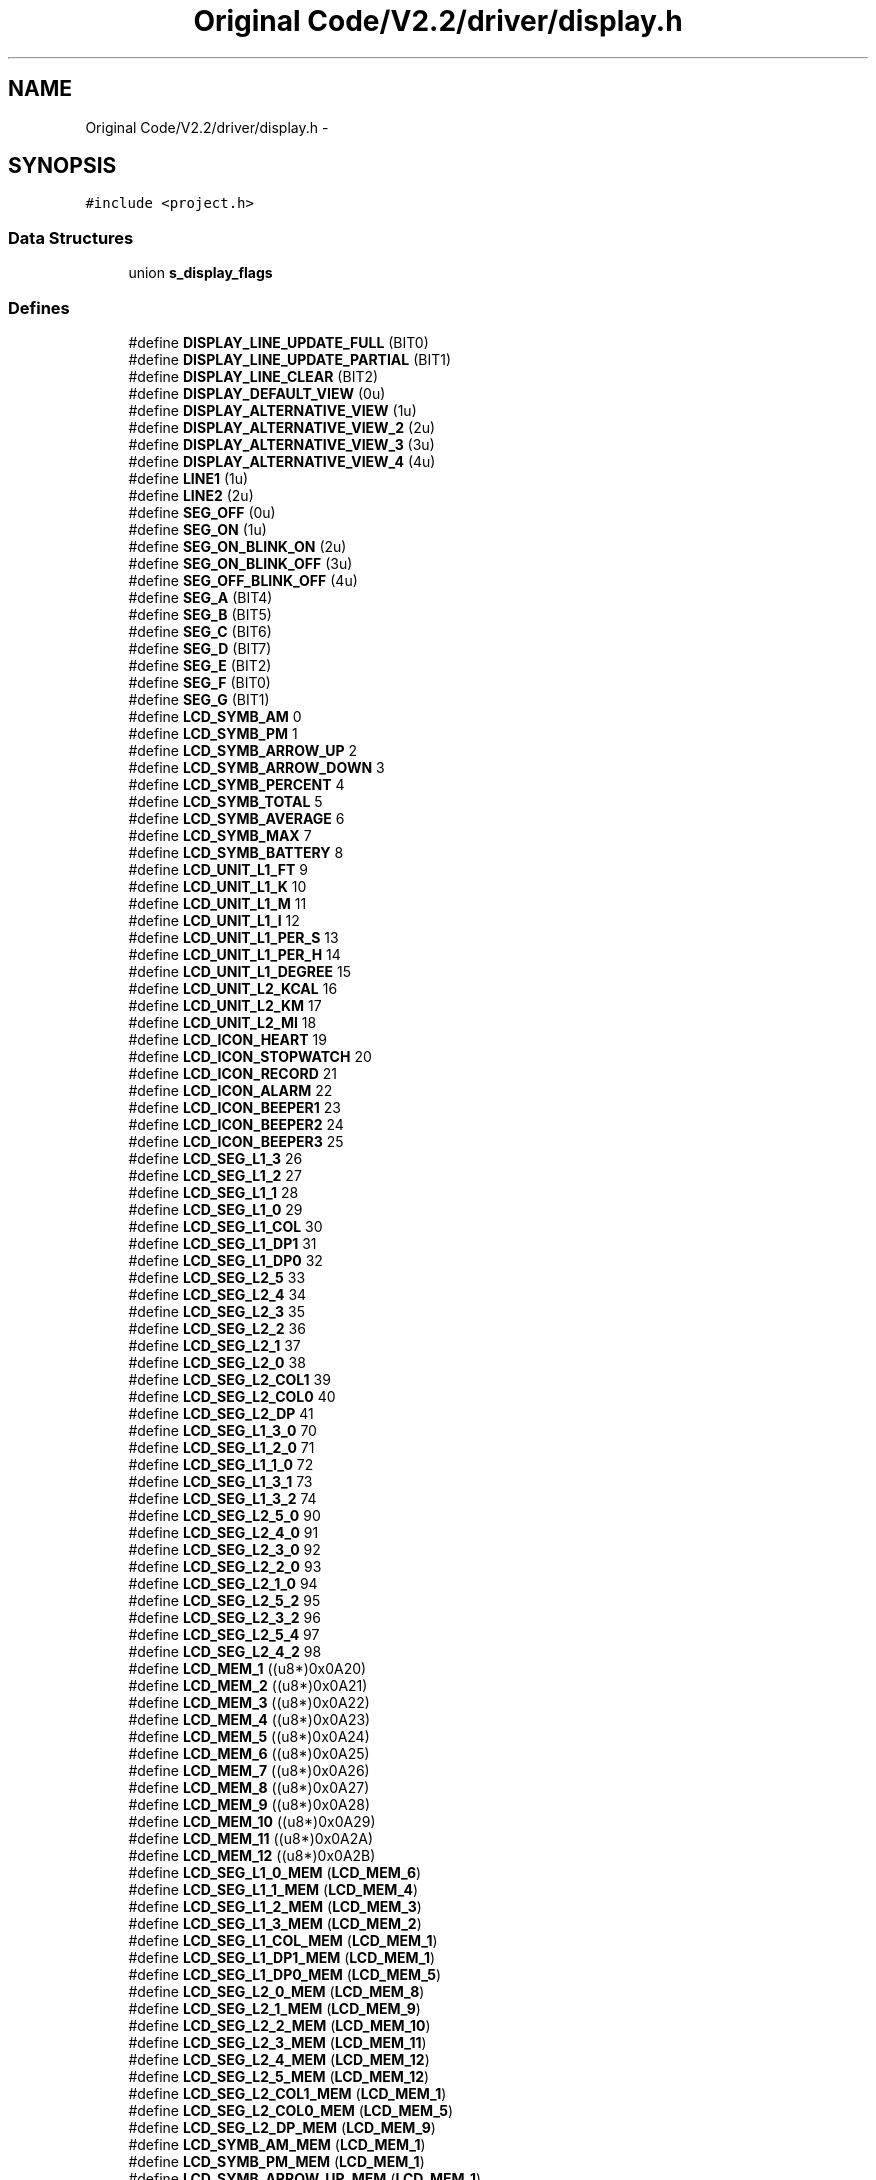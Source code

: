 .TH "Original Code/V2.2/driver/display.h" 3 "Sun Jun 16 2013" "Version VER 0.0" "Chronos Ti - Original Firmware" \" -*- nroff -*-
.ad l
.nh
.SH NAME
Original Code/V2.2/driver/display.h \- 
.SH SYNOPSIS
.br
.PP
\fC#include <project\&.h>\fP
.br

.SS "Data Structures"

.in +1c
.ti -1c
.RI "union \fBs_display_flags\fP"
.br
.in -1c
.SS "Defines"

.in +1c
.ti -1c
.RI "#define \fBDISPLAY_LINE_UPDATE_FULL\fP   (BIT0)"
.br
.ti -1c
.RI "#define \fBDISPLAY_LINE_UPDATE_PARTIAL\fP   (BIT1)"
.br
.ti -1c
.RI "#define \fBDISPLAY_LINE_CLEAR\fP   (BIT2)"
.br
.ti -1c
.RI "#define \fBDISPLAY_DEFAULT_VIEW\fP   (0u)"
.br
.ti -1c
.RI "#define \fBDISPLAY_ALTERNATIVE_VIEW\fP   (1u)"
.br
.ti -1c
.RI "#define \fBDISPLAY_ALTERNATIVE_VIEW_2\fP   (2u)"
.br
.ti -1c
.RI "#define \fBDISPLAY_ALTERNATIVE_VIEW_3\fP   (3u)"
.br
.ti -1c
.RI "#define \fBDISPLAY_ALTERNATIVE_VIEW_4\fP   (4u)"
.br
.ti -1c
.RI "#define \fBLINE1\fP   (1u)"
.br
.ti -1c
.RI "#define \fBLINE2\fP   (2u)"
.br
.ti -1c
.RI "#define \fBSEG_OFF\fP   (0u)"
.br
.ti -1c
.RI "#define \fBSEG_ON\fP   (1u)"
.br
.ti -1c
.RI "#define \fBSEG_ON_BLINK_ON\fP   (2u)"
.br
.ti -1c
.RI "#define \fBSEG_ON_BLINK_OFF\fP   (3u)"
.br
.ti -1c
.RI "#define \fBSEG_OFF_BLINK_OFF\fP   (4u)"
.br
.ti -1c
.RI "#define \fBSEG_A\fP   (BIT4)"
.br
.ti -1c
.RI "#define \fBSEG_B\fP   (BIT5)"
.br
.ti -1c
.RI "#define \fBSEG_C\fP   (BIT6)"
.br
.ti -1c
.RI "#define \fBSEG_D\fP   (BIT7)"
.br
.ti -1c
.RI "#define \fBSEG_E\fP   (BIT2)"
.br
.ti -1c
.RI "#define \fBSEG_F\fP   (BIT0)"
.br
.ti -1c
.RI "#define \fBSEG_G\fP   (BIT1)"
.br
.ti -1c
.RI "#define \fBLCD_SYMB_AM\fP   0"
.br
.ti -1c
.RI "#define \fBLCD_SYMB_PM\fP   1"
.br
.ti -1c
.RI "#define \fBLCD_SYMB_ARROW_UP\fP   2"
.br
.ti -1c
.RI "#define \fBLCD_SYMB_ARROW_DOWN\fP   3"
.br
.ti -1c
.RI "#define \fBLCD_SYMB_PERCENT\fP   4"
.br
.ti -1c
.RI "#define \fBLCD_SYMB_TOTAL\fP   5"
.br
.ti -1c
.RI "#define \fBLCD_SYMB_AVERAGE\fP   6"
.br
.ti -1c
.RI "#define \fBLCD_SYMB_MAX\fP   7"
.br
.ti -1c
.RI "#define \fBLCD_SYMB_BATTERY\fP   8"
.br
.ti -1c
.RI "#define \fBLCD_UNIT_L1_FT\fP   9"
.br
.ti -1c
.RI "#define \fBLCD_UNIT_L1_K\fP   10"
.br
.ti -1c
.RI "#define \fBLCD_UNIT_L1_M\fP   11"
.br
.ti -1c
.RI "#define \fBLCD_UNIT_L1_I\fP   12"
.br
.ti -1c
.RI "#define \fBLCD_UNIT_L1_PER_S\fP   13"
.br
.ti -1c
.RI "#define \fBLCD_UNIT_L1_PER_H\fP   14"
.br
.ti -1c
.RI "#define \fBLCD_UNIT_L1_DEGREE\fP   15"
.br
.ti -1c
.RI "#define \fBLCD_UNIT_L2_KCAL\fP   16"
.br
.ti -1c
.RI "#define \fBLCD_UNIT_L2_KM\fP   17"
.br
.ti -1c
.RI "#define \fBLCD_UNIT_L2_MI\fP   18"
.br
.ti -1c
.RI "#define \fBLCD_ICON_HEART\fP   19"
.br
.ti -1c
.RI "#define \fBLCD_ICON_STOPWATCH\fP   20"
.br
.ti -1c
.RI "#define \fBLCD_ICON_RECORD\fP   21"
.br
.ti -1c
.RI "#define \fBLCD_ICON_ALARM\fP   22"
.br
.ti -1c
.RI "#define \fBLCD_ICON_BEEPER1\fP   23"
.br
.ti -1c
.RI "#define \fBLCD_ICON_BEEPER2\fP   24"
.br
.ti -1c
.RI "#define \fBLCD_ICON_BEEPER3\fP   25"
.br
.ti -1c
.RI "#define \fBLCD_SEG_L1_3\fP   26"
.br
.ti -1c
.RI "#define \fBLCD_SEG_L1_2\fP   27"
.br
.ti -1c
.RI "#define \fBLCD_SEG_L1_1\fP   28"
.br
.ti -1c
.RI "#define \fBLCD_SEG_L1_0\fP   29"
.br
.ti -1c
.RI "#define \fBLCD_SEG_L1_COL\fP   30"
.br
.ti -1c
.RI "#define \fBLCD_SEG_L1_DP1\fP   31"
.br
.ti -1c
.RI "#define \fBLCD_SEG_L1_DP0\fP   32"
.br
.ti -1c
.RI "#define \fBLCD_SEG_L2_5\fP   33"
.br
.ti -1c
.RI "#define \fBLCD_SEG_L2_4\fP   34"
.br
.ti -1c
.RI "#define \fBLCD_SEG_L2_3\fP   35"
.br
.ti -1c
.RI "#define \fBLCD_SEG_L2_2\fP   36"
.br
.ti -1c
.RI "#define \fBLCD_SEG_L2_1\fP   37"
.br
.ti -1c
.RI "#define \fBLCD_SEG_L2_0\fP   38"
.br
.ti -1c
.RI "#define \fBLCD_SEG_L2_COL1\fP   39"
.br
.ti -1c
.RI "#define \fBLCD_SEG_L2_COL0\fP   40"
.br
.ti -1c
.RI "#define \fBLCD_SEG_L2_DP\fP   41"
.br
.ti -1c
.RI "#define \fBLCD_SEG_L1_3_0\fP   70"
.br
.ti -1c
.RI "#define \fBLCD_SEG_L1_2_0\fP   71"
.br
.ti -1c
.RI "#define \fBLCD_SEG_L1_1_0\fP   72"
.br
.ti -1c
.RI "#define \fBLCD_SEG_L1_3_1\fP   73"
.br
.ti -1c
.RI "#define \fBLCD_SEG_L1_3_2\fP   74"
.br
.ti -1c
.RI "#define \fBLCD_SEG_L2_5_0\fP   90"
.br
.ti -1c
.RI "#define \fBLCD_SEG_L2_4_0\fP   91"
.br
.ti -1c
.RI "#define \fBLCD_SEG_L2_3_0\fP   92"
.br
.ti -1c
.RI "#define \fBLCD_SEG_L2_2_0\fP   93"
.br
.ti -1c
.RI "#define \fBLCD_SEG_L2_1_0\fP   94"
.br
.ti -1c
.RI "#define \fBLCD_SEG_L2_5_2\fP   95"
.br
.ti -1c
.RI "#define \fBLCD_SEG_L2_3_2\fP   96"
.br
.ti -1c
.RI "#define \fBLCD_SEG_L2_5_4\fP   97"
.br
.ti -1c
.RI "#define \fBLCD_SEG_L2_4_2\fP   98"
.br
.ti -1c
.RI "#define \fBLCD_MEM_1\fP   ((u8*)0x0A20)"
.br
.ti -1c
.RI "#define \fBLCD_MEM_2\fP   ((u8*)0x0A21)"
.br
.ti -1c
.RI "#define \fBLCD_MEM_3\fP   ((u8*)0x0A22)"
.br
.ti -1c
.RI "#define \fBLCD_MEM_4\fP   ((u8*)0x0A23)"
.br
.ti -1c
.RI "#define \fBLCD_MEM_5\fP   ((u8*)0x0A24)"
.br
.ti -1c
.RI "#define \fBLCD_MEM_6\fP   ((u8*)0x0A25)"
.br
.ti -1c
.RI "#define \fBLCD_MEM_7\fP   ((u8*)0x0A26)"
.br
.ti -1c
.RI "#define \fBLCD_MEM_8\fP   ((u8*)0x0A27)"
.br
.ti -1c
.RI "#define \fBLCD_MEM_9\fP   ((u8*)0x0A28)"
.br
.ti -1c
.RI "#define \fBLCD_MEM_10\fP   ((u8*)0x0A29)"
.br
.ti -1c
.RI "#define \fBLCD_MEM_11\fP   ((u8*)0x0A2A)"
.br
.ti -1c
.RI "#define \fBLCD_MEM_12\fP   ((u8*)0x0A2B)"
.br
.ti -1c
.RI "#define \fBLCD_SEG_L1_0_MEM\fP   (\fBLCD_MEM_6\fP)"
.br
.ti -1c
.RI "#define \fBLCD_SEG_L1_1_MEM\fP   (\fBLCD_MEM_4\fP)"
.br
.ti -1c
.RI "#define \fBLCD_SEG_L1_2_MEM\fP   (\fBLCD_MEM_3\fP)"
.br
.ti -1c
.RI "#define \fBLCD_SEG_L1_3_MEM\fP   (\fBLCD_MEM_2\fP)"
.br
.ti -1c
.RI "#define \fBLCD_SEG_L1_COL_MEM\fP   (\fBLCD_MEM_1\fP)"
.br
.ti -1c
.RI "#define \fBLCD_SEG_L1_DP1_MEM\fP   (\fBLCD_MEM_1\fP)"
.br
.ti -1c
.RI "#define \fBLCD_SEG_L1_DP0_MEM\fP   (\fBLCD_MEM_5\fP)"
.br
.ti -1c
.RI "#define \fBLCD_SEG_L2_0_MEM\fP   (\fBLCD_MEM_8\fP)"
.br
.ti -1c
.RI "#define \fBLCD_SEG_L2_1_MEM\fP   (\fBLCD_MEM_9\fP)"
.br
.ti -1c
.RI "#define \fBLCD_SEG_L2_2_MEM\fP   (\fBLCD_MEM_10\fP)"
.br
.ti -1c
.RI "#define \fBLCD_SEG_L2_3_MEM\fP   (\fBLCD_MEM_11\fP)"
.br
.ti -1c
.RI "#define \fBLCD_SEG_L2_4_MEM\fP   (\fBLCD_MEM_12\fP)"
.br
.ti -1c
.RI "#define \fBLCD_SEG_L2_5_MEM\fP   (\fBLCD_MEM_12\fP)"
.br
.ti -1c
.RI "#define \fBLCD_SEG_L2_COL1_MEM\fP   (\fBLCD_MEM_1\fP)"
.br
.ti -1c
.RI "#define \fBLCD_SEG_L2_COL0_MEM\fP   (\fBLCD_MEM_5\fP)"
.br
.ti -1c
.RI "#define \fBLCD_SEG_L2_DP_MEM\fP   (\fBLCD_MEM_9\fP)"
.br
.ti -1c
.RI "#define \fBLCD_SYMB_AM_MEM\fP   (\fBLCD_MEM_1\fP)"
.br
.ti -1c
.RI "#define \fBLCD_SYMB_PM_MEM\fP   (\fBLCD_MEM_1\fP)"
.br
.ti -1c
.RI "#define \fBLCD_SYMB_ARROW_UP_MEM\fP   (\fBLCD_MEM_1\fP)"
.br
.ti -1c
.RI "#define \fBLCD_SYMB_ARROW_DOWN_MEM\fP   (\fBLCD_MEM_1\fP)"
.br
.ti -1c
.RI "#define \fBLCD_SYMB_PERCENT_MEM\fP   (\fBLCD_MEM_5\fP)"
.br
.ti -1c
.RI "#define \fBLCD_SYMB_TOTAL_MEM\fP   (\fBLCD_MEM_11\fP)"
.br
.ti -1c
.RI "#define \fBLCD_SYMB_AVERAGE_MEM\fP   (\fBLCD_MEM_10\fP)"
.br
.ti -1c
.RI "#define \fBLCD_SYMB_MAX_MEM\fP   (\fBLCD_MEM_8\fP)"
.br
.ti -1c
.RI "#define \fBLCD_SYMB_BATTERY_MEM\fP   (\fBLCD_MEM_7\fP)"
.br
.ti -1c
.RI "#define \fBLCD_UNIT_L1_FT_MEM\fP   (\fBLCD_MEM_5\fP)"
.br
.ti -1c
.RI "#define \fBLCD_UNIT_L1_K_MEM\fP   (\fBLCD_MEM_5\fP)"
.br
.ti -1c
.RI "#define \fBLCD_UNIT_L1_M_MEM\fP   (\fBLCD_MEM_7\fP)"
.br
.ti -1c
.RI "#define \fBLCD_UNIT_L1_I_MEM\fP   (\fBLCD_MEM_7\fP)"
.br
.ti -1c
.RI "#define \fBLCD_UNIT_L1_PER_S_MEM\fP   (\fBLCD_MEM_5\fP)"
.br
.ti -1c
.RI "#define \fBLCD_UNIT_L1_PER_H_MEM\fP   (\fBLCD_MEM_7\fP)"
.br
.ti -1c
.RI "#define \fBLCD_UNIT_L1_DEGREE_MEM\fP   (\fBLCD_MEM_5\fP)"
.br
.ti -1c
.RI "#define \fBLCD_UNIT_L2_KCAL_MEM\fP   (\fBLCD_MEM_7\fP)"
.br
.ti -1c
.RI "#define \fBLCD_UNIT_L2_KM_MEM\fP   (\fBLCD_MEM_7\fP)"
.br
.ti -1c
.RI "#define \fBLCD_UNIT_L2_MI_MEM\fP   (\fBLCD_MEM_7\fP)"
.br
.ti -1c
.RI "#define \fBLCD_ICON_HEART_MEM\fP   (\fBLCD_MEM_2\fP)"
.br
.ti -1c
.RI "#define \fBLCD_ICON_STOPWATCH_MEM\fP   (\fBLCD_MEM_3\fP)"
.br
.ti -1c
.RI "#define \fBLCD_ICON_RECORD_MEM\fP   (\fBLCD_MEM_1\fP)"
.br
.ti -1c
.RI "#define \fBLCD_ICON_ALARM_MEM\fP   (\fBLCD_MEM_4\fP)"
.br
.ti -1c
.RI "#define \fBLCD_ICON_BEEPER1_MEM\fP   (\fBLCD_MEM_5\fP)"
.br
.ti -1c
.RI "#define \fBLCD_ICON_BEEPER2_MEM\fP   (\fBLCD_MEM_6\fP)"
.br
.ti -1c
.RI "#define \fBLCD_ICON_BEEPER3_MEM\fP   (\fBLCD_MEM_7\fP)"
.br
.ti -1c
.RI "#define \fBLCD_SEG_L1_0_MASK\fP   (BIT2+BIT1+BIT0+BIT7+BIT6+BIT5+BIT4)"
.br
.ti -1c
.RI "#define \fBLCD_SEG_L1_1_MASK\fP   (BIT2+BIT1+BIT0+BIT7+BIT6+BIT5+BIT4)"
.br
.ti -1c
.RI "#define \fBLCD_SEG_L1_2_MASK\fP   (BIT2+BIT1+BIT0+BIT7+BIT6+BIT5+BIT4)"
.br
.ti -1c
.RI "#define \fBLCD_SEG_L1_3_MASK\fP   (BIT2+BIT1+BIT0+BIT7+BIT6+BIT5+BIT4)"
.br
.ti -1c
.RI "#define \fBLCD_SEG_L1_COL_MASK\fP   (BIT5)"
.br
.ti -1c
.RI "#define \fBLCD_SEG_L1_DP1_MASK\fP   (BIT6)"
.br
.ti -1c
.RI "#define \fBLCD_SEG_L1_DP0_MASK\fP   (BIT2)"
.br
.ti -1c
.RI "#define \fBLCD_SEG_L2_0_MASK\fP   (BIT3+BIT2+BIT1+BIT0+BIT6+BIT5+BIT4)"
.br
.ti -1c
.RI "#define \fBLCD_SEG_L2_1_MASK\fP   (BIT3+BIT2+BIT1+BIT0+BIT6+BIT5+BIT4)"
.br
.ti -1c
.RI "#define \fBLCD_SEG_L2_2_MASK\fP   (BIT3+BIT2+BIT1+BIT0+BIT6+BIT5+BIT4)"
.br
.ti -1c
.RI "#define \fBLCD_SEG_L2_3_MASK\fP   (BIT3+BIT2+BIT1+BIT0+BIT6+BIT5+BIT4)"
.br
.ti -1c
.RI "#define \fBLCD_SEG_L2_4_MASK\fP   (BIT3+BIT2+BIT1+BIT0+BIT6+BIT5+BIT4)"
.br
.ti -1c
.RI "#define \fBLCD_SEG_L2_5_MASK\fP   (BIT7)"
.br
.ti -1c
.RI "#define \fBLCD_SEG_L2_COL1_MASK\fP   (BIT4)"
.br
.ti -1c
.RI "#define \fBLCD_SEG_L2_COL0_MASK\fP   (BIT0)"
.br
.ti -1c
.RI "#define \fBLCD_SEG_L2_DP_MASK\fP   (BIT7)"
.br
.ti -1c
.RI "#define \fBLCD_SYMB_AM_MASK\fP   (BIT1+BIT0)"
.br
.ti -1c
.RI "#define \fBLCD_SYMB_PM_MASK\fP   (BIT0)"
.br
.ti -1c
.RI "#define \fBLCD_SYMB_ARROW_UP_MASK\fP   (BIT2)"
.br
.ti -1c
.RI "#define \fBLCD_SYMB_ARROW_DOWN_MASK\fP   (BIT3)"
.br
.ti -1c
.RI "#define \fBLCD_SYMB_PERCENT_MASK\fP   (BIT4)"
.br
.ti -1c
.RI "#define \fBLCD_SYMB_TOTAL_MASK\fP   (BIT7)"
.br
.ti -1c
.RI "#define \fBLCD_SYMB_AVERAGE_MASK\fP   (BIT7)"
.br
.ti -1c
.RI "#define \fBLCD_SYMB_MAX_MASK\fP   (BIT7)"
.br
.ti -1c
.RI "#define \fBLCD_SYMB_BATTERY_MASK\fP   (BIT7)"
.br
.ti -1c
.RI "#define \fBLCD_UNIT_L1_FT_MASK\fP   (BIT5)"
.br
.ti -1c
.RI "#define \fBLCD_UNIT_L1_K_MASK\fP   (BIT6)"
.br
.ti -1c
.RI "#define \fBLCD_UNIT_L1_M_MASK\fP   (BIT1)"
.br
.ti -1c
.RI "#define \fBLCD_UNIT_L1_I_MASK\fP   (BIT0)"
.br
.ti -1c
.RI "#define \fBLCD_UNIT_L1_PER_S_MASK\fP   (BIT3)"
.br
.ti -1c
.RI "#define \fBLCD_UNIT_L1_PER_H_MASK\fP   (BIT2)"
.br
.ti -1c
.RI "#define \fBLCD_UNIT_L1_DEGREE_MASK\fP   (BIT1)"
.br
.ti -1c
.RI "#define \fBLCD_UNIT_L2_KCAL_MASK\fP   (BIT4)"
.br
.ti -1c
.RI "#define \fBLCD_UNIT_L2_KM_MASK\fP   (BIT5)"
.br
.ti -1c
.RI "#define \fBLCD_UNIT_L2_MI_MASK\fP   (BIT6)"
.br
.ti -1c
.RI "#define \fBLCD_ICON_HEART_MASK\fP   (BIT3)"
.br
.ti -1c
.RI "#define \fBLCD_ICON_STOPWATCH_MASK\fP   (BIT3)"
.br
.ti -1c
.RI "#define \fBLCD_ICON_RECORD_MASK\fP   (BIT7)"
.br
.ti -1c
.RI "#define \fBLCD_ICON_ALARM_MASK\fP   (BIT3)"
.br
.ti -1c
.RI "#define \fBLCD_ICON_BEEPER1_MASK\fP   (BIT3)"
.br
.ti -1c
.RI "#define \fBLCD_ICON_BEEPER2_MASK\fP   (BIT3)"
.br
.ti -1c
.RI "#define \fBLCD_ICON_BEEPER3_MASK\fP   (BIT3)"
.br
.in -1c
.SS "Functions"

.in +1c
.ti -1c
.RI "void \fBwrite_lcd_mem\fP (u8 *lcdmem, u8 bits, u8 bitmask, u8 state)"
.br
.ti -1c
.RI "void \fBlcd_init\fP (void)"
.br
.ti -1c
.RI "void \fBclear_display\fP (void)"
.br
.ti -1c
.RI "void \fBclear_display_all\fP (void)"
.br
.ti -1c
.RI "void \fBclear_line\fP (u8 line)"
.br
.ti -1c
.RI "void \fBstart_blink\fP (void)"
.br
.ti -1c
.RI "void \fBstop_blink\fP (void)"
.br
.ti -1c
.RI "void \fBclear_blink_mem\fP (void)"
.br
.ti -1c
.RI "void \fBset_blink_rate\fP (u8 bits)"
.br
.ti -1c
.RI "void \fBdisplay_char\fP (u8 segment, u8 chr, u8 mode)"
.br
.ti -1c
.RI "void \fBdisplay_chars\fP (u8 segments, u8 *str, u8 mode)"
.br
.ti -1c
.RI "void \fBdisplay_symbol\fP (u8 symbol, u8 mode)"
.br
.ti -1c
.RI "void \fBDisplayTime\fP (u8 updateMode)"
.br
.ti -1c
.RI "void \fBdisplay_am_pm_symbol\fP (u8 timeAM)"
.br
.ti -1c
.RI "void \fBdisplay_value1\fP (u8 segments, u32 value, u8 digits, u8 blanks)"
.br
.ti -1c
.RI "void \fBdisplay_hours1\fP (u8 segments, u32 value, u8 digits, u8 blanks)"
.br
.ti -1c
.RI "u8 * \fBitoa\fP (u32 n, u8 digits, u8 blanks)"
.br
.ti -1c
.RI "u8 \fBswitch_seg\fP (u8 line, u8 index1, u8 index2)"
.br
.in -1c
.SS "Variables"

.in +1c
.ti -1c
.RI "const u8 \fBlcd_font\fP []"
.br
.ti -1c
.RI "const u8 * \fBsegments_lcdmem\fP []"
.br
.ti -1c
.RI "const u8 \fBsegments_bitmask\fP []"
.br
.ti -1c
.RI "const u8 \fBitoa_conversion_table\fP [][3]"
.br
.ti -1c
.RI "volatile \fBs_display_flags\fP \fBdisplay\fP"
.br
.in -1c
.SH "Define Documentation"
.PP 
.SS "#define \fBDISPLAY_ALTERNATIVE_VIEW\fP   (1u)"
.PP
Definition at line 98 of file display\&.h\&.
.SS "#define \fBDISPLAY_ALTERNATIVE_VIEW_2\fP   (2u)"
.PP
Definition at line 99 of file display\&.h\&.
.SS "#define \fBDISPLAY_ALTERNATIVE_VIEW_3\fP   (3u)"
.PP
Definition at line 100 of file display\&.h\&.
.SS "#define \fBDISPLAY_ALTERNATIVE_VIEW_4\fP   (4u)"
.PP
Definition at line 101 of file display\&.h\&.
.SS "#define \fBDISPLAY_DEFAULT_VIEW\fP   (0u)"
.PP
Definition at line 97 of file display\&.h\&.
.SS "#define \fBDISPLAY_LINE_CLEAR\fP   (BIT2)"
.PP
Definition at line 94 of file display\&.h\&.
.SS "#define \fBDISPLAY_LINE_UPDATE_FULL\fP   (BIT0)"
.PP
Definition at line 92 of file display\&.h\&.
.SS "#define \fBDISPLAY_LINE_UPDATE_PARTIAL\fP   (BIT1)"
.PP
Definition at line 93 of file display\&.h\&.
.SS "#define \fBLCD_ICON_ALARM\fP   22"
.PP
Definition at line 164 of file display\&.h\&.
.SS "#define \fBLCD_ICON_ALARM_MASK\fP   (BIT3)"
.PP
Definition at line 307 of file display\&.h\&.
.SS "#define \fBLCD_ICON_ALARM_MEM\fP   (\fBLCD_MEM_4\fP)"
.PP
Definition at line 263 of file display\&.h\&.
.SS "#define \fBLCD_ICON_BEEPER1\fP   23"
.PP
Definition at line 165 of file display\&.h\&.
.SS "#define \fBLCD_ICON_BEEPER1_MASK\fP   (BIT3)"
.PP
Definition at line 308 of file display\&.h\&.
.SS "#define \fBLCD_ICON_BEEPER1_MEM\fP   (\fBLCD_MEM_5\fP)"
.PP
Definition at line 264 of file display\&.h\&.
.SS "#define \fBLCD_ICON_BEEPER2\fP   24"
.PP
Definition at line 166 of file display\&.h\&.
.SS "#define \fBLCD_ICON_BEEPER2_MASK\fP   (BIT3)"
.PP
Definition at line 309 of file display\&.h\&.
.SS "#define \fBLCD_ICON_BEEPER2_MEM\fP   (\fBLCD_MEM_6\fP)"
.PP
Definition at line 265 of file display\&.h\&.
.SS "#define \fBLCD_ICON_BEEPER3\fP   25"
.PP
Definition at line 167 of file display\&.h\&.
.SS "#define \fBLCD_ICON_BEEPER3_MASK\fP   (BIT3)"
.PP
Definition at line 310 of file display\&.h\&.
.SS "#define \fBLCD_ICON_BEEPER3_MEM\fP   (\fBLCD_MEM_7\fP)"
.PP
Definition at line 266 of file display\&.h\&.
.SS "#define \fBLCD_ICON_HEART\fP   19"
.PP
Definition at line 161 of file display\&.h\&.
.SS "#define \fBLCD_ICON_HEART_MASK\fP   (BIT3)"
.PP
Definition at line 304 of file display\&.h\&.
.SS "#define \fBLCD_ICON_HEART_MEM\fP   (\fBLCD_MEM_2\fP)"
.PP
Definition at line 260 of file display\&.h\&.
.SS "#define \fBLCD_ICON_RECORD\fP   21"
.PP
Definition at line 163 of file display\&.h\&.
.SS "#define \fBLCD_ICON_RECORD_MASK\fP   (BIT7)"
.PP
Definition at line 306 of file display\&.h\&.
.SS "#define \fBLCD_ICON_RECORD_MEM\fP   (\fBLCD_MEM_1\fP)"
.PP
Definition at line 262 of file display\&.h\&.
.SS "#define \fBLCD_ICON_STOPWATCH\fP   20"
.PP
Definition at line 162 of file display\&.h\&.
.SS "#define \fBLCD_ICON_STOPWATCH_MASK\fP   (BIT3)"
.PP
Definition at line 305 of file display\&.h\&.
.SS "#define \fBLCD_ICON_STOPWATCH_MEM\fP   (\fBLCD_MEM_3\fP)"
.PP
Definition at line 261 of file display\&.h\&.
.SS "#define \fBLCD_MEM_1\fP   ((u8*)0x0A20)"
.PP
Definition at line 210 of file display\&.h\&.
.SS "#define \fBLCD_MEM_10\fP   ((u8*)0x0A29)"
.PP
Definition at line 219 of file display\&.h\&.
.SS "#define \fBLCD_MEM_11\fP   ((u8*)0x0A2A)"
.PP
Definition at line 220 of file display\&.h\&.
.SS "#define \fBLCD_MEM_12\fP   ((u8*)0x0A2B)"
.PP
Definition at line 221 of file display\&.h\&.
.SS "#define \fBLCD_MEM_2\fP   ((u8*)0x0A21)"
.PP
Definition at line 211 of file display\&.h\&.
.SS "#define \fBLCD_MEM_3\fP   ((u8*)0x0A22)"
.PP
Definition at line 212 of file display\&.h\&.
.SS "#define \fBLCD_MEM_4\fP   ((u8*)0x0A23)"
.PP
Definition at line 213 of file display\&.h\&.
.SS "#define \fBLCD_MEM_5\fP   ((u8*)0x0A24)"
.PP
Definition at line 214 of file display\&.h\&.
.SS "#define \fBLCD_MEM_6\fP   ((u8*)0x0A25)"
.PP
Definition at line 215 of file display\&.h\&.
.SS "#define \fBLCD_MEM_7\fP   ((u8*)0x0A26)"
.PP
Definition at line 216 of file display\&.h\&.
.SS "#define \fBLCD_MEM_8\fP   ((u8*)0x0A27)"
.PP
Definition at line 217 of file display\&.h\&.
.SS "#define \fBLCD_MEM_9\fP   ((u8*)0x0A28)"
.PP
Definition at line 218 of file display\&.h\&.
.SS "#define \fBLCD_SEG_L1_0\fP   29"
.PP
Definition at line 173 of file display\&.h\&.
.SS "#define \fBLCD_SEG_L1_0_MASK\fP   (BIT2+BIT1+BIT0+BIT7+BIT6+BIT5+BIT4)"
.PP
Definition at line 269 of file display\&.h\&.
.SS "#define \fBLCD_SEG_L1_0_MEM\fP   (\fBLCD_MEM_6\fP)"
.PP
Definition at line 225 of file display\&.h\&.
.SS "#define \fBLCD_SEG_L1_1\fP   28"
.PP
Definition at line 172 of file display\&.h\&.
.SS "#define \fBLCD_SEG_L1_1_0\fP   72"
.PP
Definition at line 193 of file display\&.h\&.
.SS "#define \fBLCD_SEG_L1_1_MASK\fP   (BIT2+BIT1+BIT0+BIT7+BIT6+BIT5+BIT4)"
.PP
Definition at line 270 of file display\&.h\&.
.SS "#define \fBLCD_SEG_L1_1_MEM\fP   (\fBLCD_MEM_4\fP)"
.PP
Definition at line 226 of file display\&.h\&.
.SS "#define \fBLCD_SEG_L1_2\fP   27"
.PP
Definition at line 171 of file display\&.h\&.
.SS "#define \fBLCD_SEG_L1_2_0\fP   71"
.PP
Definition at line 192 of file display\&.h\&.
.SS "#define \fBLCD_SEG_L1_2_MASK\fP   (BIT2+BIT1+BIT0+BIT7+BIT6+BIT5+BIT4)"
.PP
Definition at line 271 of file display\&.h\&.
.SS "#define \fBLCD_SEG_L1_2_MEM\fP   (\fBLCD_MEM_3\fP)"
.PP
Definition at line 227 of file display\&.h\&.
.SS "#define \fBLCD_SEG_L1_3\fP   26"
.PP
Definition at line 170 of file display\&.h\&.
.SS "#define \fBLCD_SEG_L1_3_0\fP   70"
.PP
Definition at line 191 of file display\&.h\&.
.SS "#define \fBLCD_SEG_L1_3_1\fP   73"
.PP
Definition at line 194 of file display\&.h\&.
.SS "#define \fBLCD_SEG_L1_3_2\fP   74"
.PP
Definition at line 195 of file display\&.h\&.
.SS "#define \fBLCD_SEG_L1_3_MASK\fP   (BIT2+BIT1+BIT0+BIT7+BIT6+BIT5+BIT4)"
.PP
Definition at line 272 of file display\&.h\&.
.SS "#define \fBLCD_SEG_L1_3_MEM\fP   (\fBLCD_MEM_2\fP)"
.PP
Definition at line 228 of file display\&.h\&.
.SS "#define \fBLCD_SEG_L1_COL\fP   30"
.PP
Definition at line 174 of file display\&.h\&.
.SS "#define \fBLCD_SEG_L1_COL_MASK\fP   (BIT5)"
.PP
Definition at line 273 of file display\&.h\&.
.SS "#define \fBLCD_SEG_L1_COL_MEM\fP   (\fBLCD_MEM_1\fP)"
.PP
Definition at line 229 of file display\&.h\&.
.SS "#define \fBLCD_SEG_L1_DP0\fP   32"
.PP
Definition at line 176 of file display\&.h\&.
.SS "#define \fBLCD_SEG_L1_DP0_MASK\fP   (BIT2)"
.PP
Definition at line 275 of file display\&.h\&.
.SS "#define \fBLCD_SEG_L1_DP0_MEM\fP   (\fBLCD_MEM_5\fP)"
.PP
Definition at line 231 of file display\&.h\&.
.SS "#define \fBLCD_SEG_L1_DP1\fP   31"
.PP
Definition at line 175 of file display\&.h\&.
.SS "#define \fBLCD_SEG_L1_DP1_MASK\fP   (BIT6)"
.PP
Definition at line 274 of file display\&.h\&.
.SS "#define \fBLCD_SEG_L1_DP1_MEM\fP   (\fBLCD_MEM_1\fP)"
.PP
Definition at line 230 of file display\&.h\&.
.SS "#define \fBLCD_SEG_L2_0\fP   38"
.PP
Definition at line 184 of file display\&.h\&.
.SS "#define \fBLCD_SEG_L2_0_MASK\fP   (BIT3+BIT2+BIT1+BIT0+BIT6+BIT5+BIT4)"
.PP
Definition at line 276 of file display\&.h\&.
.SS "#define \fBLCD_SEG_L2_0_MEM\fP   (\fBLCD_MEM_8\fP)"
.PP
Definition at line 232 of file display\&.h\&.
.SS "#define \fBLCD_SEG_L2_1\fP   37"
.PP
Definition at line 183 of file display\&.h\&.
.SS "#define \fBLCD_SEG_L2_1_0\fP   94"
.PP
Definition at line 202 of file display\&.h\&.
.SS "#define \fBLCD_SEG_L2_1_MASK\fP   (BIT3+BIT2+BIT1+BIT0+BIT6+BIT5+BIT4)"
.PP
Definition at line 277 of file display\&.h\&.
.SS "#define \fBLCD_SEG_L2_1_MEM\fP   (\fBLCD_MEM_9\fP)"
.PP
Definition at line 233 of file display\&.h\&.
.SS "#define \fBLCD_SEG_L2_2\fP   36"
.PP
Definition at line 182 of file display\&.h\&.
.SS "#define \fBLCD_SEG_L2_2_0\fP   93"
.PP
Definition at line 201 of file display\&.h\&.
.SS "#define \fBLCD_SEG_L2_2_MASK\fP   (BIT3+BIT2+BIT1+BIT0+BIT6+BIT5+BIT4)"
.PP
Definition at line 278 of file display\&.h\&.
.SS "#define \fBLCD_SEG_L2_2_MEM\fP   (\fBLCD_MEM_10\fP)"
.PP
Definition at line 234 of file display\&.h\&.
.SS "#define \fBLCD_SEG_L2_3\fP   35"
.PP
Definition at line 181 of file display\&.h\&.
.SS "#define \fBLCD_SEG_L2_3_0\fP   92"
.PP
Definition at line 200 of file display\&.h\&.
.SS "#define \fBLCD_SEG_L2_3_2\fP   96"
.PP
Definition at line 204 of file display\&.h\&.
.SS "#define \fBLCD_SEG_L2_3_MASK\fP   (BIT3+BIT2+BIT1+BIT0+BIT6+BIT5+BIT4)"
.PP
Definition at line 279 of file display\&.h\&.
.SS "#define \fBLCD_SEG_L2_3_MEM\fP   (\fBLCD_MEM_11\fP)"
.PP
Definition at line 235 of file display\&.h\&.
.SS "#define \fBLCD_SEG_L2_4\fP   34"
.PP
Definition at line 180 of file display\&.h\&.
.SS "#define \fBLCD_SEG_L2_4_0\fP   91"
.PP
Definition at line 199 of file display\&.h\&.
.SS "#define \fBLCD_SEG_L2_4_2\fP   98"
.PP
Definition at line 206 of file display\&.h\&.
.SS "#define \fBLCD_SEG_L2_4_MASK\fP   (BIT3+BIT2+BIT1+BIT0+BIT6+BIT5+BIT4)"
.PP
Definition at line 280 of file display\&.h\&.
.SS "#define \fBLCD_SEG_L2_4_MEM\fP   (\fBLCD_MEM_12\fP)"
.PP
Definition at line 236 of file display\&.h\&.
.SS "#define \fBLCD_SEG_L2_5\fP   33"
.PP
Definition at line 179 of file display\&.h\&.
.SS "#define \fBLCD_SEG_L2_5_0\fP   90"
.PP
Definition at line 198 of file display\&.h\&.
.SS "#define \fBLCD_SEG_L2_5_2\fP   95"
.PP
Definition at line 203 of file display\&.h\&.
.SS "#define \fBLCD_SEG_L2_5_4\fP   97"
.PP
Definition at line 205 of file display\&.h\&.
.SS "#define \fBLCD_SEG_L2_5_MASK\fP   (BIT7)"
.PP
Definition at line 281 of file display\&.h\&.
.SS "#define \fBLCD_SEG_L2_5_MEM\fP   (\fBLCD_MEM_12\fP)"
.PP
Definition at line 237 of file display\&.h\&.
.SS "#define \fBLCD_SEG_L2_COL0\fP   40"
.PP
Definition at line 186 of file display\&.h\&.
.SS "#define \fBLCD_SEG_L2_COL0_MASK\fP   (BIT0)"
.PP
Definition at line 283 of file display\&.h\&.
.SS "#define \fBLCD_SEG_L2_COL0_MEM\fP   (\fBLCD_MEM_5\fP)"
.PP
Definition at line 239 of file display\&.h\&.
.SS "#define \fBLCD_SEG_L2_COL1\fP   39"
.PP
Definition at line 185 of file display\&.h\&.
.SS "#define \fBLCD_SEG_L2_COL1_MASK\fP   (BIT4)"
.PP
Definition at line 282 of file display\&.h\&.
.SS "#define \fBLCD_SEG_L2_COL1_MEM\fP   (\fBLCD_MEM_1\fP)"
.PP
Definition at line 238 of file display\&.h\&.
.SS "#define \fBLCD_SEG_L2_DP\fP   41"
.PP
Definition at line 187 of file display\&.h\&.
.SS "#define \fBLCD_SEG_L2_DP_MASK\fP   (BIT7)"
.PP
Definition at line 284 of file display\&.h\&.
.SS "#define \fBLCD_SEG_L2_DP_MEM\fP   (\fBLCD_MEM_9\fP)"
.PP
Definition at line 240 of file display\&.h\&.
.SS "#define \fBLCD_SYMB_AM\fP   0"
.PP
Definition at line 134 of file display\&.h\&.
.SS "#define \fBLCD_SYMB_AM_MASK\fP   (BIT1+BIT0)"
.PP
Definition at line 285 of file display\&.h\&.
.SS "#define \fBLCD_SYMB_AM_MEM\fP   (\fBLCD_MEM_1\fP)"
.PP
Definition at line 241 of file display\&.h\&.
.SS "#define \fBLCD_SYMB_ARROW_DOWN\fP   3"
.PP
Definition at line 137 of file display\&.h\&.
.SS "#define \fBLCD_SYMB_ARROW_DOWN_MASK\fP   (BIT3)"
.PP
Definition at line 288 of file display\&.h\&.
.SS "#define \fBLCD_SYMB_ARROW_DOWN_MEM\fP   (\fBLCD_MEM_1\fP)"
.PP
Definition at line 244 of file display\&.h\&.
.SS "#define \fBLCD_SYMB_ARROW_UP\fP   2"
.PP
Definition at line 136 of file display\&.h\&.
.SS "#define \fBLCD_SYMB_ARROW_UP_MASK\fP   (BIT2)"
.PP
Definition at line 287 of file display\&.h\&.
.SS "#define \fBLCD_SYMB_ARROW_UP_MEM\fP   (\fBLCD_MEM_1\fP)"
.PP
Definition at line 243 of file display\&.h\&.
.SS "#define \fBLCD_SYMB_AVERAGE\fP   6"
.PP
Definition at line 142 of file display\&.h\&.
.SS "#define \fBLCD_SYMB_AVERAGE_MASK\fP   (BIT7)"
.PP
Definition at line 291 of file display\&.h\&.
.SS "#define \fBLCD_SYMB_AVERAGE_MEM\fP   (\fBLCD_MEM_10\fP)"
.PP
Definition at line 247 of file display\&.h\&.
.SS "#define \fBLCD_SYMB_BATTERY\fP   8"
.PP
Definition at line 144 of file display\&.h\&.
.SS "#define \fBLCD_SYMB_BATTERY_MASK\fP   (BIT7)"
.PP
Definition at line 293 of file display\&.h\&.
.SS "#define \fBLCD_SYMB_BATTERY_MEM\fP   (\fBLCD_MEM_7\fP)"
.PP
Definition at line 249 of file display\&.h\&.
.SS "#define \fBLCD_SYMB_MAX\fP   7"
.PP
Definition at line 143 of file display\&.h\&.
.SS "#define \fBLCD_SYMB_MAX_MASK\fP   (BIT7)"
.PP
Definition at line 292 of file display\&.h\&.
.SS "#define \fBLCD_SYMB_MAX_MEM\fP   (\fBLCD_MEM_8\fP)"
.PP
Definition at line 248 of file display\&.h\&.
.SS "#define \fBLCD_SYMB_PERCENT\fP   4"
.PP
Definition at line 138 of file display\&.h\&.
.SS "#define \fBLCD_SYMB_PERCENT_MASK\fP   (BIT4)"
.PP
Definition at line 289 of file display\&.h\&.
.SS "#define \fBLCD_SYMB_PERCENT_MEM\fP   (\fBLCD_MEM_5\fP)"
.PP
Definition at line 245 of file display\&.h\&.
.SS "#define \fBLCD_SYMB_PM\fP   1"
.PP
Definition at line 135 of file display\&.h\&.
.SS "#define \fBLCD_SYMB_PM_MASK\fP   (BIT0)"
.PP
Definition at line 286 of file display\&.h\&.
.SS "#define \fBLCD_SYMB_PM_MEM\fP   (\fBLCD_MEM_1\fP)"
.PP
Definition at line 242 of file display\&.h\&.
.SS "#define \fBLCD_SYMB_TOTAL\fP   5"
.PP
Definition at line 141 of file display\&.h\&.
.SS "#define \fBLCD_SYMB_TOTAL_MASK\fP   (BIT7)"
.PP
Definition at line 290 of file display\&.h\&.
.SS "#define \fBLCD_SYMB_TOTAL_MEM\fP   (\fBLCD_MEM_11\fP)"
.PP
Definition at line 246 of file display\&.h\&.
.SS "#define \fBLCD_UNIT_L1_DEGREE\fP   15"
.PP
Definition at line 153 of file display\&.h\&.
.SS "#define \fBLCD_UNIT_L1_DEGREE_MASK\fP   (BIT1)"
.PP
Definition at line 300 of file display\&.h\&.
.SS "#define \fBLCD_UNIT_L1_DEGREE_MEM\fP   (\fBLCD_MEM_5\fP)"
.PP
Definition at line 256 of file display\&.h\&.
.SS "#define \fBLCD_UNIT_L1_FT\fP   9"
.PP
Definition at line 147 of file display\&.h\&.
.SS "#define \fBLCD_UNIT_L1_FT_MASK\fP   (BIT5)"
.PP
Definition at line 294 of file display\&.h\&.
.SS "#define \fBLCD_UNIT_L1_FT_MEM\fP   (\fBLCD_MEM_5\fP)"
.PP
Definition at line 250 of file display\&.h\&.
.SS "#define \fBLCD_UNIT_L1_I\fP   12"
.PP
Definition at line 150 of file display\&.h\&.
.SS "#define \fBLCD_UNIT_L1_I_MASK\fP   (BIT0)"
.PP
Definition at line 297 of file display\&.h\&.
.SS "#define \fBLCD_UNIT_L1_I_MEM\fP   (\fBLCD_MEM_7\fP)"
.PP
Definition at line 253 of file display\&.h\&.
.SS "#define \fBLCD_UNIT_L1_K\fP   10"
.PP
Definition at line 148 of file display\&.h\&.
.SS "#define \fBLCD_UNIT_L1_K_MASK\fP   (BIT6)"
.PP
Definition at line 295 of file display\&.h\&.
.SS "#define \fBLCD_UNIT_L1_K_MEM\fP   (\fBLCD_MEM_5\fP)"
.PP
Definition at line 251 of file display\&.h\&.
.SS "#define \fBLCD_UNIT_L1_M\fP   11"
.PP
Definition at line 149 of file display\&.h\&.
.SS "#define \fBLCD_UNIT_L1_M_MASK\fP   (BIT1)"
.PP
Definition at line 296 of file display\&.h\&.
.SS "#define \fBLCD_UNIT_L1_M_MEM\fP   (\fBLCD_MEM_7\fP)"
.PP
Definition at line 252 of file display\&.h\&.
.SS "#define \fBLCD_UNIT_L1_PER_H\fP   14"
.PP
Definition at line 152 of file display\&.h\&.
.SS "#define \fBLCD_UNIT_L1_PER_H_MASK\fP   (BIT2)"
.PP
Definition at line 299 of file display\&.h\&.
.SS "#define \fBLCD_UNIT_L1_PER_H_MEM\fP   (\fBLCD_MEM_7\fP)"
.PP
Definition at line 255 of file display\&.h\&.
.SS "#define \fBLCD_UNIT_L1_PER_S\fP   13"
.PP
Definition at line 151 of file display\&.h\&.
.SS "#define \fBLCD_UNIT_L1_PER_S_MASK\fP   (BIT3)"
.PP
Definition at line 298 of file display\&.h\&.
.SS "#define \fBLCD_UNIT_L1_PER_S_MEM\fP   (\fBLCD_MEM_5\fP)"
.PP
Definition at line 254 of file display\&.h\&.
.SS "#define \fBLCD_UNIT_L2_KCAL\fP   16"
.PP
Definition at line 156 of file display\&.h\&.
.SS "#define \fBLCD_UNIT_L2_KCAL_MASK\fP   (BIT4)"
.PP
Definition at line 301 of file display\&.h\&.
.SS "#define \fBLCD_UNIT_L2_KCAL_MEM\fP   (\fBLCD_MEM_7\fP)"
.PP
Definition at line 257 of file display\&.h\&.
.SS "#define \fBLCD_UNIT_L2_KM\fP   17"
.PP
Definition at line 157 of file display\&.h\&.
.SS "#define \fBLCD_UNIT_L2_KM_MASK\fP   (BIT5)"
.PP
Definition at line 302 of file display\&.h\&.
.SS "#define \fBLCD_UNIT_L2_KM_MEM\fP   (\fBLCD_MEM_7\fP)"
.PP
Definition at line 258 of file display\&.h\&.
.SS "#define \fBLCD_UNIT_L2_MI\fP   18"
.PP
Definition at line 158 of file display\&.h\&.
.SS "#define \fBLCD_UNIT_L2_MI_MASK\fP   (BIT6)"
.PP
Definition at line 303 of file display\&.h\&.
.SS "#define \fBLCD_UNIT_L2_MI_MEM\fP   (\fBLCD_MEM_7\fP)"
.PP
Definition at line 259 of file display\&.h\&.
.SS "#define \fBLINE1\fP   (1u)"
.PP
Definition at line 104 of file display\&.h\&.
.SS "#define \fBLINE2\fP   (2u)"
.PP
Definition at line 105 of file display\&.h\&.
.SS "#define \fBSEG_A\fP   (BIT4)"
.PP
Definition at line 115 of file display\&.h\&.
.SS "#define \fBSEG_B\fP   (BIT5)"
.PP
Definition at line 116 of file display\&.h\&.
.SS "#define \fBSEG_C\fP   (BIT6)"
.PP
Definition at line 117 of file display\&.h\&.
.SS "#define \fBSEG_D\fP   (BIT7)"
.PP
Definition at line 118 of file display\&.h\&.
.SS "#define \fBSEG_E\fP   (BIT2)"
.PP
Definition at line 119 of file display\&.h\&.
.SS "#define \fBSEG_F\fP   (BIT0)"
.PP
Definition at line 120 of file display\&.h\&.
.SS "#define \fBSEG_G\fP   (BIT1)"
.PP
Definition at line 121 of file display\&.h\&.
.SS "#define \fBSEG_OFF\fP   (0u)"
.PP
Definition at line 108 of file display\&.h\&.
.SS "#define \fBSEG_OFF_BLINK_OFF\fP   (4u)"
.PP
Definition at line 112 of file display\&.h\&.
.SS "#define \fBSEG_ON\fP   (1u)"
.PP
Definition at line 109 of file display\&.h\&.
.SS "#define \fBSEG_ON_BLINK_OFF\fP   (3u)"
.PP
Definition at line 111 of file display\&.h\&.
.SS "#define \fBSEG_ON_BLINK_ON\fP   (2u)"
.PP
Definition at line 110 of file display\&.h\&.
.SH "Function Documentation"
.PP 
.SS "void \fBclear_blink_mem\fP (void)"
.PP
Definition at line 553 of file display\&.c\&.
.SS "void \fBclear_display\fP (void)"
.PP
Definition at line 145 of file display\&.c\&.
.SS "void \fBclear_display_all\fP (void)"
.PP
Definition at line 126 of file display\&.c\&.
.SS "void \fBclear_line\fP (u8line)"
.PP
Definition at line 158 of file display\&.c\&.
.SS "void \fBdisplay_am_pm_symbol\fP (u8timeAM)"
.PP
Definition at line 350 of file display\&.c\&.
.SS "void \fBdisplay_char\fP (u8segment, u8chr, u8mode)"
.PP
Definition at line 404 of file display\&.c\&.
.SS "void \fBdisplay_chars\fP (u8segments, u8 *str, u8mode)"
.PP
Definition at line 465 of file display\&.c\&.
.SS "void \fBdisplay_hours1\fP (u8segments, u32value, u8digits, u8blanks)"
.PP
Definition at line 323 of file display\&.c\&.
.SS "void \fBdisplay_symbol\fP (u8symbol, u8mode)"
.PP
Definition at line 373 of file display\&.c\&.
.SS "void \fBdisplay_value1\fP (u8segments, u32value, u8digits, u8blanks)"
.PP
Definition at line 301 of file display\&.c\&.
.SS "void \fBDisplayTime\fP (u8updateMode)"
.SS "u8* \fBitoa\fP (u32n, u8digits, u8blanks)"
.PP
Definition at line 242 of file display\&.c\&.
.SS "void \fBlcd_init\fP (void)"
.PP
Definition at line 93 of file display\&.c\&.
.SS "void \fBset_blink_rate\fP (u8bits)"
.PP
Definition at line 565 of file display\&.c\&.
.SS "void \fBstart_blink\fP (void)"
.PP
Definition at line 529 of file display\&.c\&.
.SS "void \fBstop_blink\fP (void)"
.PP
Definition at line 541 of file display\&.c\&.
.SS "u8 \fBswitch_seg\fP (u8line, u8index1, u8index2)"
.PP
Definition at line 510 of file display\&.c\&.
.SS "void \fBwrite_lcd_mem\fP (u8 *lcdmem, u8bits, u8bitmask, u8state)"
.PP
Definition at line 185 of file display\&.c\&.
.SH "Variable Documentation"
.PP 
.SS "volatile \fBs_display_flags\fP \fBdisplay\fP"
.PP
Definition at line 75 of file display\&.c\&.
.SS "const u8 \fBitoa_conversion_table\fP[][3]"
.PP
Definition at line 209 of file display1\&.c\&.
.SS "const u8 \fBlcd_font\fP[]"
.PP
Definition at line 62 of file display1\&.c\&.
.SS "const u8 \fBsegments_bitmask\fP[]"
.PP
Definition at line 161 of file display1\&.c\&.
.SS "const u8* \fBsegments_lcdmem\fP[]"
.PP
Definition at line 113 of file display1\&.c\&.
.SH "Author"
.PP 
Generated automatically by Doxygen for Chronos Ti - Original Firmware from the source code\&.
